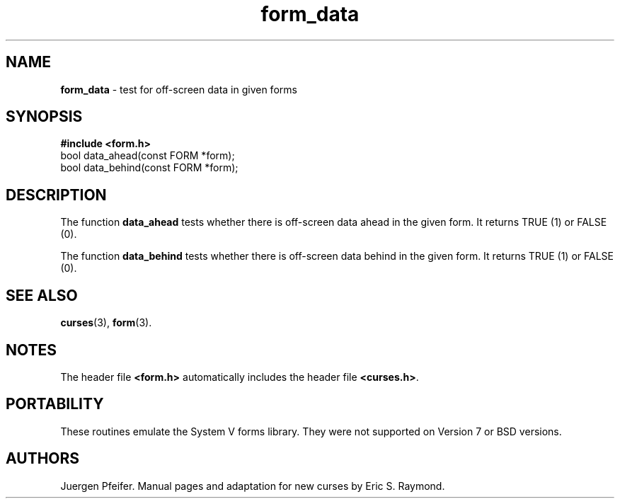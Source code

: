 '\" t
.\"
.\"***************************************************************************
.\" Copyright (c) 1998 Free Software Foundation, Inc.                        *
.\"                                                                          *
.\" Permission is hereby granted, free of charge, to any person obtaining a  *
.\" copy of this software and associated documentation files (the            *
.\" "Software"), to deal in the Software without restriction, including      *
.\" without limitation the rights to use, copy, modify, merge, publish,      *
.\" distribute, distribute with modifications, sublicense, and/or sell       *
.\" copies of the Software, and to permit persons to whom the Software is    *
.\" furnished to do so, subject to the following conditions:                 *
.\"                                                                          *
.\" The above copyright notice and this permission notice shall be included  *
.\" in all copies or substantial portions of the Software.                   *
.\"                                                                          *
.\" THE SOFTWARE IS PROVIDED "AS IS", WITHOUT WARRANTY OF ANY KIND, EXPRESS  *
.\" OR IMPLIED, INCLUDING BUT NOT LIMITED TO THE WARRANTIES OF               *
.\" MERCHANTABILITY, FITNESS FOR A PARTICULAR PURPOSE AND NONINFRINGEMENT.   *
.\" IN NO EVENT SHALL THE ABOVE COPYRIGHT HOLDERS BE LIABLE FOR ANY CLAIM,   *
.\" DAMAGES OR OTHER LIABILITY, WHETHER IN AN ACTION OF CONTRACT, TORT OR    *
.\" OTHERWISE, ARISING FROM, OUT OF OR IN CONNECTION WITH THE SOFTWARE OR    *
.\" THE USE OR OTHER DEALINGS IN THE SOFTWARE.                               *
.\"                                                                          *
.\" Except as contained in this notice, the name(s) of the above copyright   *
.\" holders shall not be used in advertising or otherwise to promote the     *
.\" sale, use or other dealings in this Software without prior written       *
.\" authorization.                                                           *
.\"***************************************************************************
.\"
.\" $From: form_data.3x,v 1.7 1998/11/29 01:13:22 Rick.Ohnemus Exp $
.TH form_data 3 ""
.SH NAME
\fBform_data\fR - test for off-screen data in given forms
.SH SYNOPSIS
\fB#include <form.h>\fR
.br
bool data_ahead(const FORM *form);
.br
bool data_behind(const FORM *form);
.br
.SH DESCRIPTION
The function \fBdata_ahead\fR tests whether there is off-screen data
ahead in the given form.  It returns TRUE (1) or FALSE (0).

The function \fBdata_behind\fR tests whether there is off-screen data
behind in the given form.  It returns TRUE (1) or FALSE (0).
.SH SEE ALSO
\fBcurses\fR(3), \fBform\fR(3).
.SH NOTES
The header file \fB<form.h>\fR automatically includes the header file
\fB<curses.h>\fR.
.SH PORTABILITY
These routines emulate the System V forms library.  They were not supported on
Version 7 or BSD versions.
.SH AUTHORS
Juergen Pfeifer.  Manual pages and adaptation for new curses by Eric
S. Raymond.
.\"#
.\"# The following sets edit modes for GNU EMACS
.\"# Local Variables:
.\"# mode:nroff
.\"# fill-column:79
.\"# End:
